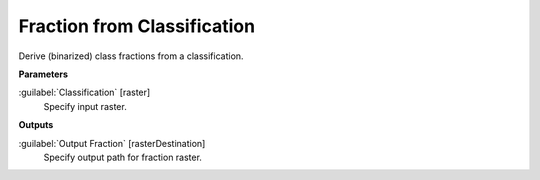 .. _Fraction from Classification:

****************************
Fraction from Classification
****************************

Derive (binarized) class fractions from a classification.

**Parameters**


:guilabel:`Classification` [raster]
    Specify input raster.

**Outputs**


:guilabel:`Output Fraction` [rasterDestination]
    Specify output path for fraction raster.


